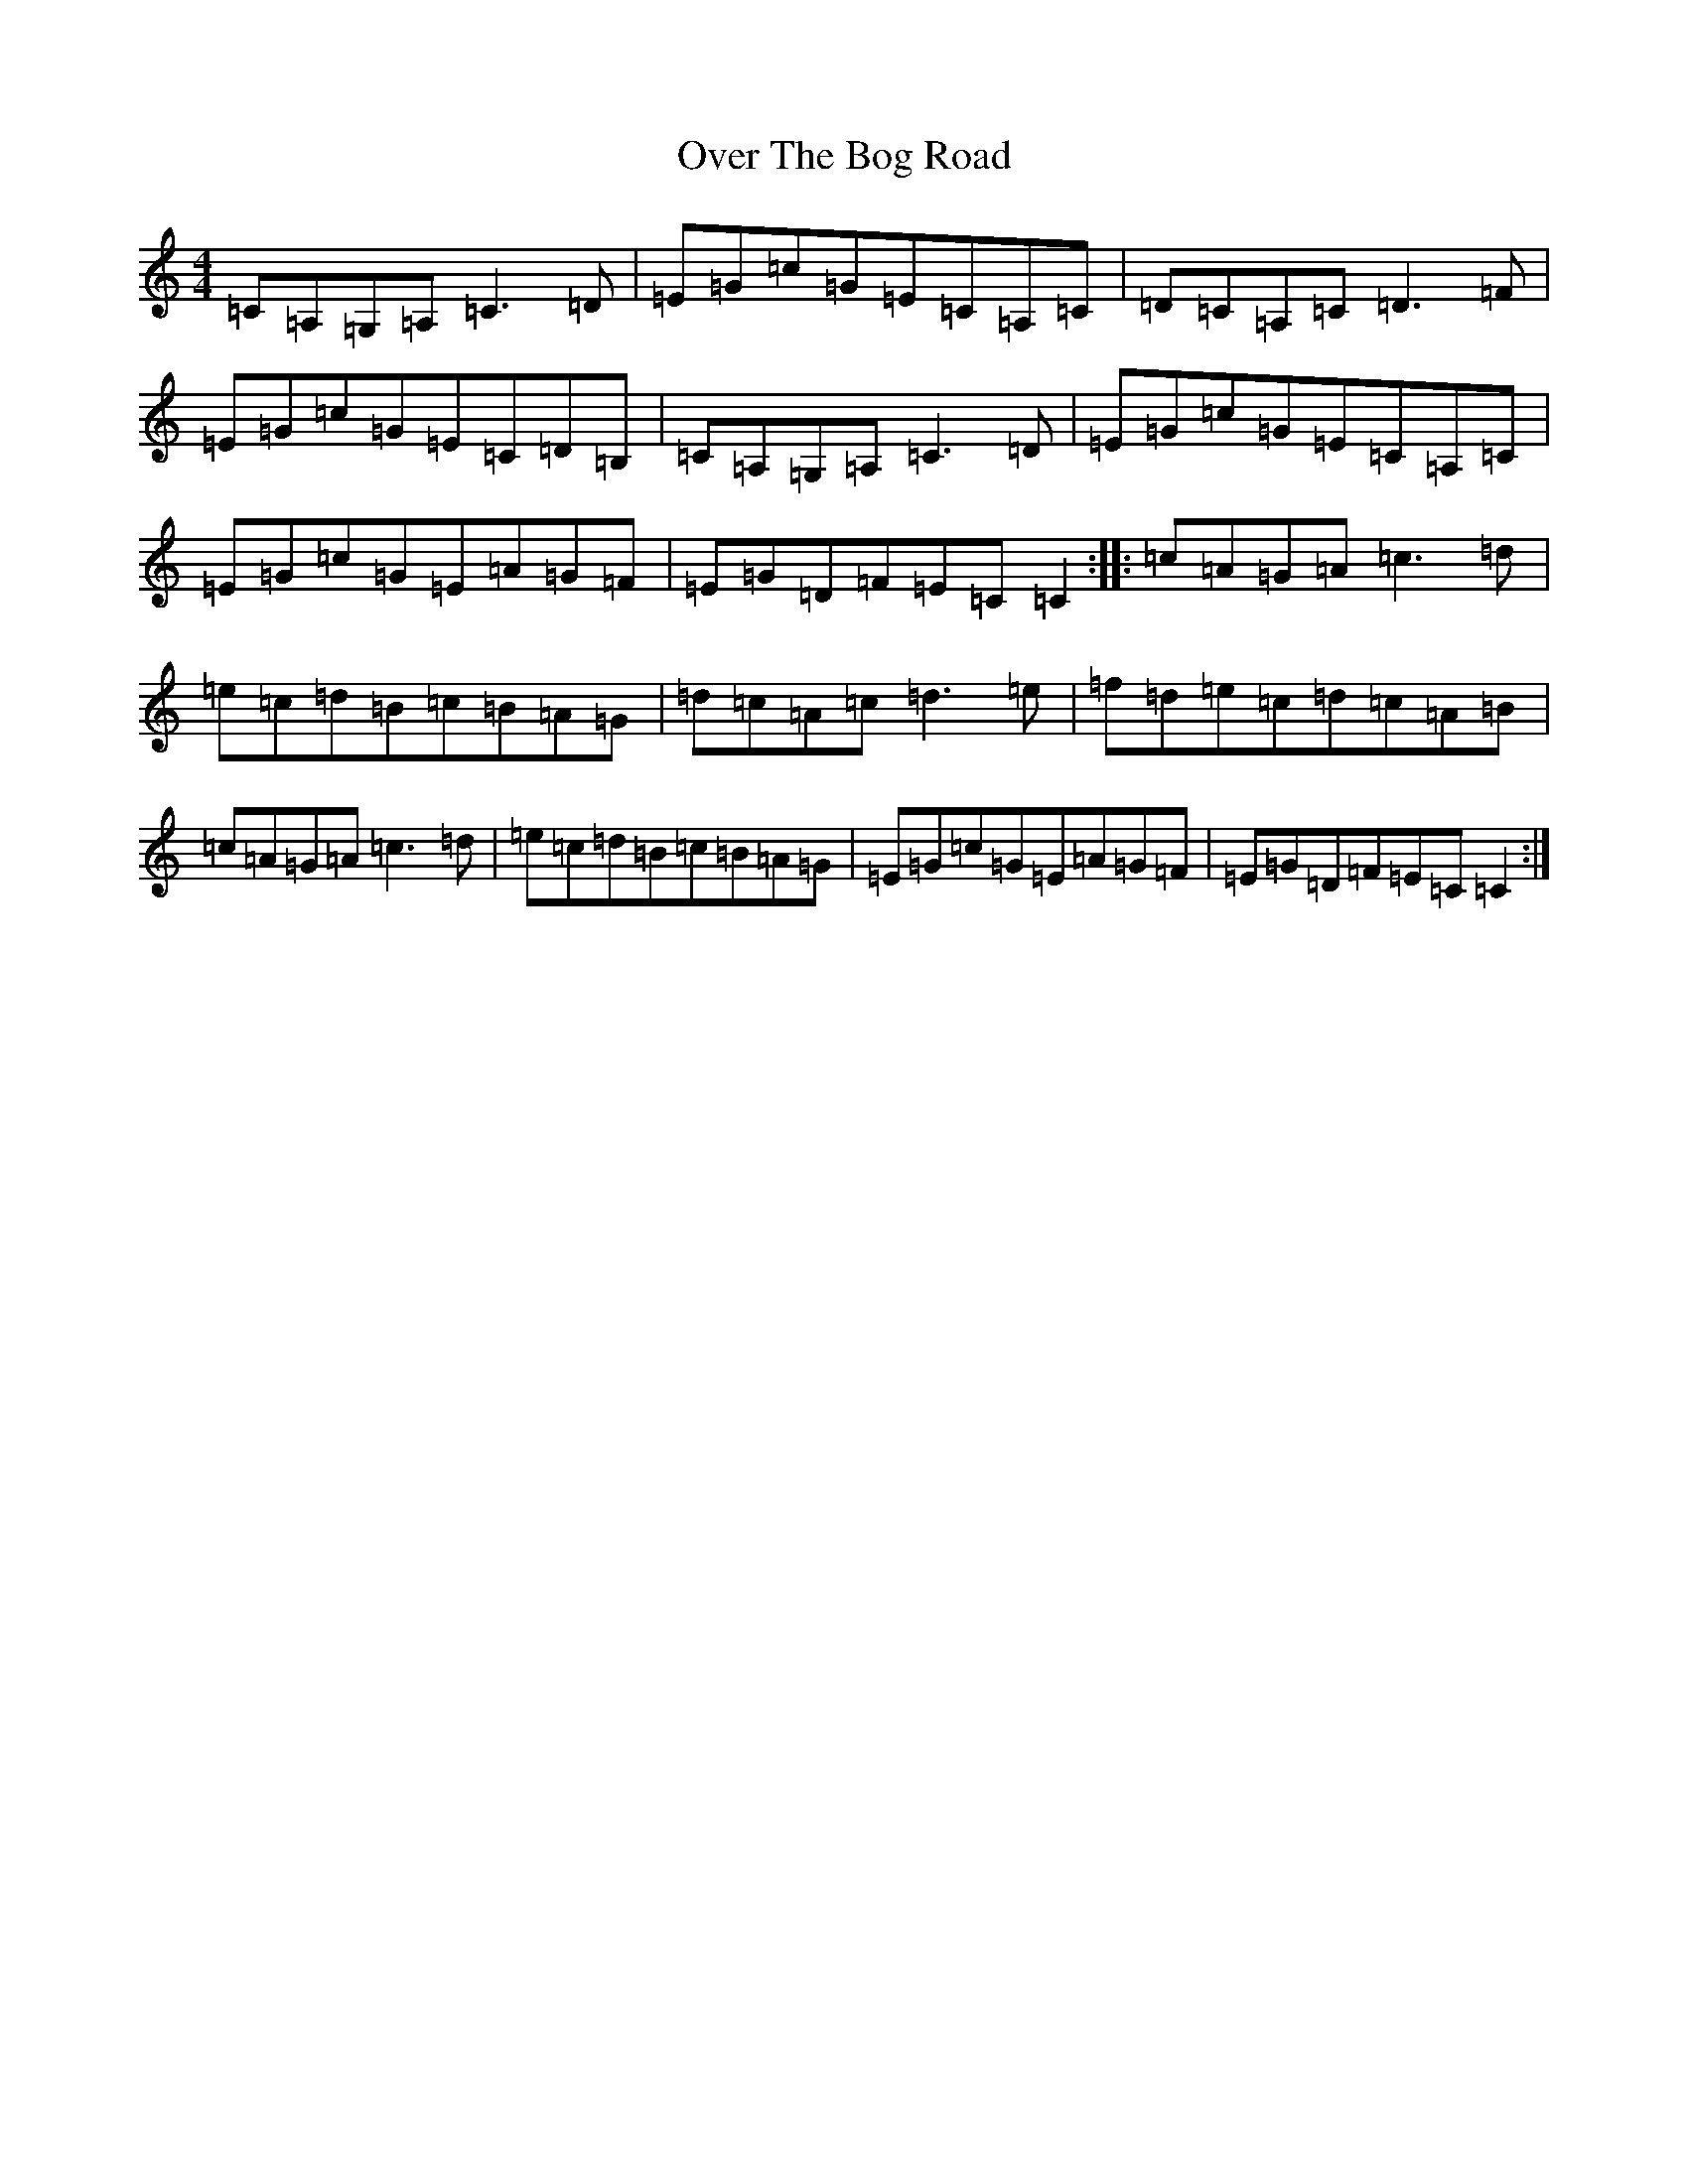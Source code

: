 X: 16243
T: Over The Bog Road
S: https://thesession.org/tunes/2026#setting2026
R: reel
M:4/4
L:1/8
K: C Major
=C=A,=G,=A,=C3=D|=E=G=c=G=E=C=A,=C|=D=C=A,=C=D3=F|=E=G=c=G=E=C=D=B,|=C=A,=G,=A,=C3=D|=E=G=c=G=E=C=A,=C|=E=G=c=G=E=A=G=F|=E=G=D=F=E=C=C2:||:=c=A=G=A=c3=d|=e=c=d=B=c=B=A=G|=d=c=A=c=d3=e|=f=d=e=c=d=c=A=B|=c=A=G=A=c3=d|=e=c=d=B=c=B=A=G|=E=G=c=G=E=A=G=F|=E=G=D=F=E=C=C2:|